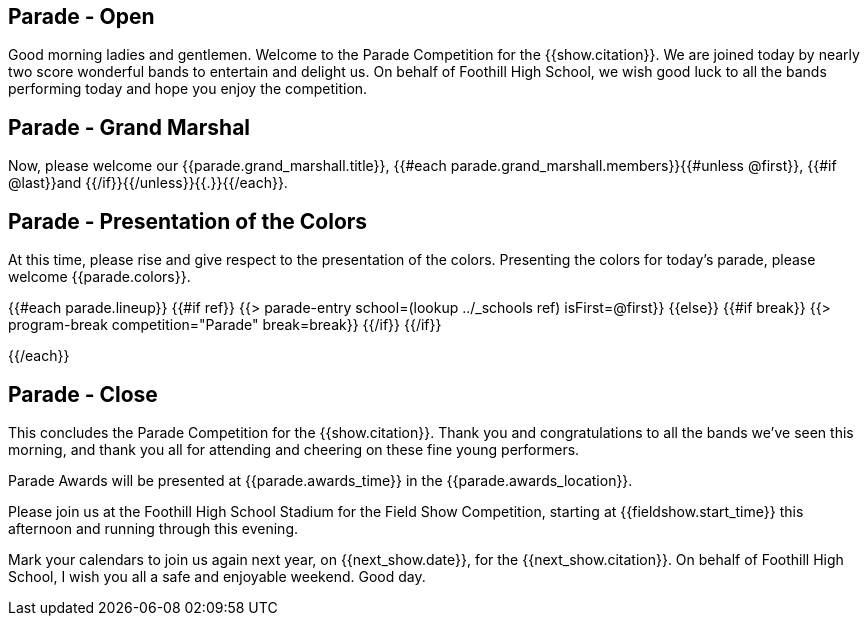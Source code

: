== Parade - Open

Good morning ladies and gentlemen. Welcome to the Parade Competition for the
{{show.citation}}. We are joined today by nearly two score wonderful bands to
entertain and delight us. On behalf of Foothill High School, we wish good
luck to all the bands performing today and hope you enjoy the competition.

<<<

== Parade - Grand Marshal

Now, please welcome our {{parade.grand_marshall.title}}, {{#each parade.grand_marshall.members}}{{#unless @first}}, {{#if @last}}and {{/if}}{{/unless}}{{.}}{{/each}}.

<<<

== Parade - Presentation of the Colors

At this time, please rise and give respect to the presentation of the colors.
Presenting the colors for today's parade, please welcome {{parade.colors}}.

<<<

{{#each parade.lineup}}
{{#if ref}}
{{> parade-entry school=(lookup ../_schools ref) isFirst=@first}}
{{else}} {{#if break}}
{{> program-break competition="Parade" break=break}}
{{/if}} {{/if}}

<<<

{{/each}}

== Parade - Close

This concludes the Parade Competition for the {{show.citation}}.
Thank you and congratulations to all the bands we've seen this morning, and
thank you all for attending and cheering on these fine young performers.

Parade Awards will be presented at {{parade.awards_time}} in the {{parade.awards_location}}.

Please join us at the Foothill High School Stadium for the Field Show Competition,
starting at {{fieldshow.start_time}} this afternoon and running through this evening.

Mark your calendars to join us again next year, on {{next_show.date}},
for the {{next_show.citation}}.  On behalf of Foothill High School,
I wish you all a safe and enjoyable weekend. Good day.

<<<
